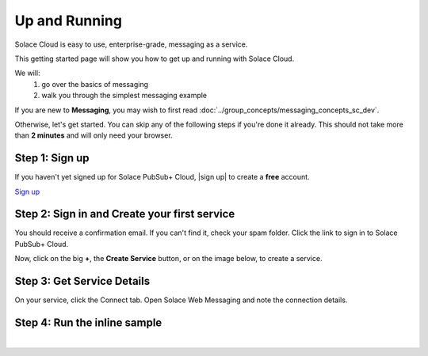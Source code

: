 Up and Running
=============================

Solace Cloud is easy to use, enterprise-grade, messaging as a service.

This getting started page will show you how to get up and running with Solace Cloud. 

We will:
 1. go over the basics of messaging
 2. walk you through the simplest messaging example

If you are new to **Messaging**, you may wish to first read :doc:`../group_concepts/messaging_concepts_sc_dev`. 

Otherwise, let's get started. You can skip any of the following steps if you're done it
already. This should not take more than **2 minutes** and will only need your browser.


Step 1: Sign up
~~~~~~~~~~~~~~~~~~~~~~~~~~~~~~

If you haven't yet signed up for Solace PubSub+ Cloud, |sign up| to create a **free** account.

.. image:: ../img/ss_signup_p1.png
   :target: https://cloud.solace.com/signup/
   :width: 480px
   :height: 400px

.. _`sign up`: https://cloud.solace.com/signup/

`Sign up <https://cloud.solace.com/signup/>`_

Step 2: Sign in and Create your first service
~~~~~~~~~~~~~~~~~~~~~~~~~~~~~~~~~~~~~~~~~~~~

You should receive a confirmation email. If you can't find it, check your spam folder. Click the link to sign in to Solace PubSub+ Cloud.

Now, click on the big **+**, the **Create Service** button, or on the image below, to create a service.

.. image:: ../img/ss_signup_2.png
   :target: https://console.solace.cloud/services/create
   
Step 3: Get Service Details
~~~~~~~~~~~~~~~~~~~~~~~~~~~~

On your service, click the Connect tab. Open Solace Web Messaging and note the connection details.

.. image:: ../img/ss_signup_3.png
   :target: https://console.solace.cloud/services


.. _RunInlineSample:
Step 4: Run the inline sample
~~~~~~~~~~~~~~~~~~~~~~~~~~~~~~~~

.. raw:: html

        <div>
        <iframe height='640' scrolling='no' title='Simple: PubSub+ Request/Reply' src='//codepen.io/tzoght/embed/OEedYX/?height=300&theme-id=34151&default-tab=result&embed-version=2' frameborder='no' allowtransparency='true' allowfullscreen='true' style='width: 100%;'>
                See the Pen <a href='https://codepen.io/tzoght/pen/OEedYX/'>Simple: PubSub+ Request/Reply</a> by Tony (<a href='https://codepen.io/tzoght'>@tzoght</a>) on <a href='https://codepen.io'>CodePen</a>.
        </iframe>
        </div>

|


